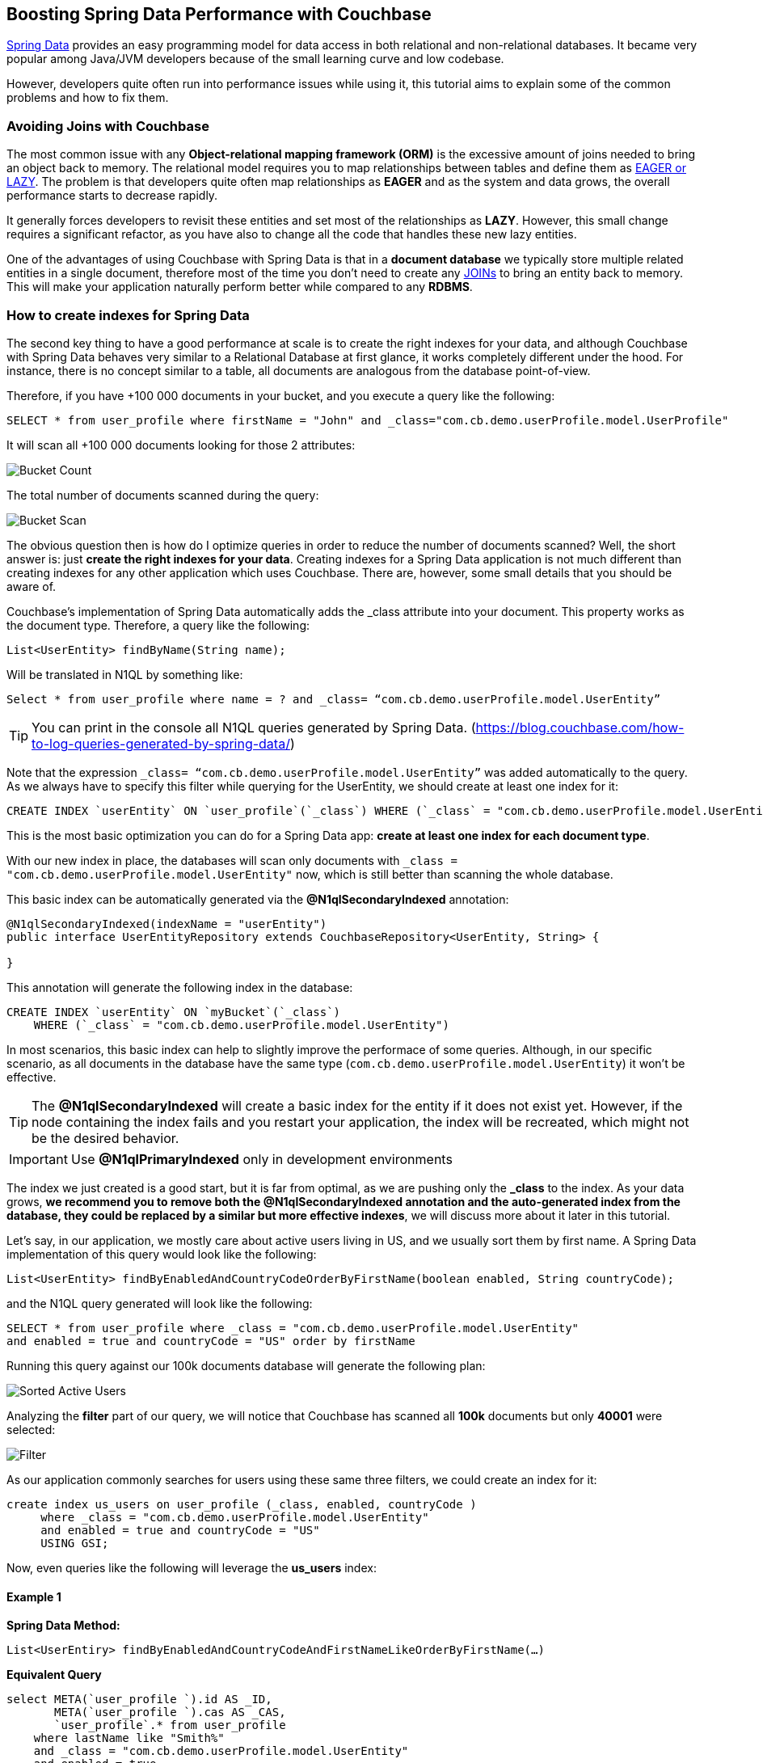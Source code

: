 == Boosting Spring Data Performance with Couchbase


link:https://blog.couchbase.com/couchbase-spring-boot-spring-data/[Spring Data] provides an easy programming model for data access in both relational and non-relational databases. It became very popular among Java/JVM developers because of the small learning curve and low codebase.

However, developers quite often run into performance issues while using it, this tutorial aims to explain some of the common problems and how to fix them.


=== Avoiding Joins with Couchbase


The most common issue with any *Object-relational mapping framework (ORM)* is the excessive amount of joins needed to bring an object back to memory.  The relational model requires you to map relationships between tables and define them as link:https://docs.oracle.com/javaee/7/api/javax/persistence/FetchType.html[EAGER or LAZY]. The problem is that developers quite often map relationships as *EAGER* and as the system and data grows, the overall performance starts to decrease rapidly. 

It generally forces developers to revisit these entities and set most of the relationships as *LAZY*. However, this small change requires a significant refactor, as you have also to change all the code that handles these new lazy entities.

One of the advantages of using Couchbase with Spring Data is that in a *document database* we typically store multiple related entities in a single document, therefore most of the time you don’t need to create any link:https://docs.couchbase.com/server/6.0/n1ql/n1ql-language-reference/join.html[JOINs] to bring an entity back to memory. This will make your application naturally perform better while compared to any *RDBMS*.

 
=== How to create indexes for Spring Data

The second key thing to have a good performance at scale is to create the right indexes for your data, and although Couchbase with Spring Data behaves very similar to a Relational Database at first glance, it works completely different under the hood. For instance, there is no concept similar to a table, all documents are analogous from the database point-of-view.

Therefore, if you have +100 000 documents in your bucket, and you execute a query like the following:

[source,SQL,indent=0]
----
SELECT * from user_profile where firstName = "John" and _class="com.cb.demo.userProfile.model.UserProfile"
----

It will scan all +100 000 documents looking for those 2 attributes:


image:001-initial-bucket-count.png[Bucket Count]

The total number of documents scanned during the query:


image:002-total-bucket-scan.png[Bucket Scan]

The obvious question then is how do I optimize queries in order to reduce the number of documents scanned? Well, the short answer is: just *create the right indexes for your data*.
Creating indexes for a Spring Data application is not much different than creating indexes for any other application which uses Couchbase. There are, however, some small details that you should be aware of.

Couchbase’s implementation of Spring Data automatically adds the _class attribute into your document. This property works as the document type. Therefore, a query like the following:

[source,Java,indent=0]
----
List<UserEntity> findByName(String name);
----

Will be translated in N1QL by something like:

[source,SQL,indent=0]
----
Select * from user_profile where name = ? and _class= “com.cb.demo.userProfile.model.UserEntity”
----

TIP: You can print in the console all N1QL queries generated by Spring Data.  (https://blog.couchbase.com/how-to-log-queries-generated-by-spring-data/)

Note that the expression `_class= “com.cb.demo.userProfile.model.UserEntity”` was added automatically to the query. As we always have to specify this filter while querying for the UserEntity, we should create at least one index for it:

[source,SQL,indent=0]
----
CREATE INDEX `userEntity` ON `user_profile`(`_class`) WHERE (`_class` = "com.cb.demo.userProfile.model.UserEntity")
----

This is the most basic optimization you can do for a Spring Data app: *create at least one index for each document type*. 

With our new index in place, the databases will scan only documents  with `_class = "com.cb.demo.userProfile.model.UserEntity"` now, which is still better than scanning the whole database.

This basic index can be automatically generated via the *@N1qlSecondaryIndexed* annotation:

[source,Java,indent=0]
----
@N1qlSecondaryIndexed(indexName = "userEntity")
public interface UserEntityRepository extends CouchbaseRepository<UserEntity, String> {

}
----

This annotation will generate the following index in the database:

[source,SQL,indent=0]
----
CREATE INDEX `userEntity` ON `myBucket`(`_class`) 
    WHERE (`_class` = "com.cb.demo.userProfile.model.UserEntity")

----

In most scenarios, this basic index can help to slightly improve the performace of some queries. Although, in our specific scenario, as all documents in the database have the same type (`com.cb.demo.userProfile.model.UserEntity`) it won't be effective.

TIP: The *@N1qlSecondaryIndexed* will create a basic index for the entity if it does not exist yet. However, if the node containing the index fails and you restart your application, the index will be recreated, which might not be the desired behavior.

IMPORTANT: Use *@N1qlPrimaryIndexed* only in development environments

The index we just created is a good start, but it is far from optimal, as we are pushing only the *_class* to the index. As your data grows, *we recommend you to remove both the @N1qlSecondaryIndexed annotation and the auto-generated index from the database, they could be replaced by a similar but more effective indexes*, we will discuss more about it later in this tutorial.


Let’s say, in our application, we mostly care about active users living in US, and we usually sort them by first name. A Spring Data implementation of this query would look like the following:


[source,Java,indent=0]
----
List<UserEntity> findByEnabledAndCountryCodeOrderByFirstName(boolean enabled, String countryCode);
----

and the N1QL query generated will look like the following:


[source,SQL,indent=0]
----
SELECT * from user_profile where _class = "com.cb.demo.userProfile.model.UserEntity"
and enabled = true and countryCode = "US" order by firstName
----

Running this query against our 100k documents database will generate the following plan:


image:003-plan-sorted-active-users.png[Sorted Active Users]

Analyzing the *filter* part of our query, we will notice that Couchbase has scanned all *100k* documents but only *40001* were selected:

image:004-filter-sort-active-users.png[Filter]


As our application commonly searches for users using these same three filters, we could create an index for it:

[source,SQL,indent=0]
----
create index us_users on user_profile (_class, enabled, countryCode ) 
     where _class = "com.cb.demo.userProfile.model.UserEntity"
     and enabled = true and countryCode = "US" 
     USING GSI;
----

Now, even queries like the following will leverage the *us_users* index:

==== Example 1

*Spring Data Method:*

[source,Java,indent=0]
----
List<UserEntiry> findByEnabledAndCountryCodeAndFirstNameLikeOrderByFirstName(…)
----

*Equivalent Query*

[source,SQL,indent=0]
----
select META(`user_profile `).id AS _ID, 
       META(`user_profile `).cas AS _CAS, 
       `user_profile`.* from user_profile
    where lastName like "Smith%" 
    and _class = "com.cb.demo.userProfile.model.UserEntity"
    and enabled = true 
    and countryCode = "US" 
    order by firstName limit 20 offset 0

----

==== Example 2

*Spring Data Method:*
[source,Java,indent=0]
----
List<UserEntiry> findByEnabledAndCountryCodeAndFirstNameLikeOrderByFirstName(…)
----

*Equivalent Query*
[source,SQL,indent=0]
----
select META(`user_profile `).id AS _ID, 
       META(`user_profile `).cas AS _CAS, 
       `user_profile`.*  from user_profile
    where firstName like "John%" and _class = "com.cb.demo.userProfile.model.UserEntity"
    and enabled = true 
    and countryCode = "US" 
    order by firstName desc 
----

image:005-query-example-1.png[Example 1]


Here is a closer look at our new Query Plan using the *us_users* index:

image:0006-plan-closer-look.png[Query Plan Closer Look]


The query we executed took *1.67 seconds* to run, which is clearly not good enough. If you look more closely at the image above, you will notice that *51%* of the time was spent during fetch operation, as the filters *firstName*/*lastName* are not in the *us_users* index. Let’s add on top of that the fact that we are sorting all results in order to return only the first 20 and then you have a nice recipe for poor performance.

To fix that problem, we will slightly modify our *us_users* index by pushing *firstName* and *lastName* to the index and keep them sorted:

[source,SQL,indent=0]
----
CREATE INDEX `us_users_sorted` ON
`user_profile`(
    `_class`,
    `enabled`,
    `countryCode`,
    `firstName` DESC,
    `lastName` DESC) 
WHERE (((`_class` = "com.cb.demo.userProfile.model.UserEntity") 
    and (`enabled` = true)) 
    and (`countryCode` = "US"))
----

And then, if we run our query again:


image:0007-inproved-result.png[Improved Query Result]

The same query runs now in incredible 4.59 ms, *just +360x faster than the previous one*. Which is a good result considering that we are running the database locally in a commodity notebook.
Let’s run our equivalent Spring Data method just to be sure the time we got is consistent with the code:

[source,Java,indent=0]
----
Instant start = Instant.now();
List<UserEntity> users =  userEntityRepository
        .findActiveUsersByFirstName("Some%", true, "US", 20, 0);
Instant finish = Instant.now();

System.out.println("Total time: "+ Duration.between(start, finish).toMillis());
System.out.println("Number os users returned = "+users.size() );
----


And here is the output:

image:0008-query-time-output.png[Code Runtime]


The code took *114ms* to run, which means that ~90% of the time was spent in the application side (preparing the query, converting the results to Java objects) and most importantly, network latency. 

TIP: At scale, the order of the filters matter, you should put first the attribute which will filter out most documents .


== Performance at Scale


Even though we have +100k users, our index of US users has just 40k documents in it, which might not be fair production scenario yet. Let’s increase the number of US users to 1 million:

image:0009-increased-data.png[Increasing Data Size]


If we run our query again, we will get nearly the same execution time:


image:0010-result-with-increased-size.png[Increasing Data Size Result]


You can also use indexes to boost your link:https://docs.couchbase.com/server/6.0/n1ql/n1ql-language-reference/groupby-aggregate-performance.html[JOINs, Group By and COUNTs]. If you need to paginate and navigate through hundreds of results, there are also some tricks to link:https://dzone.com/articles/database-pagination-using-offset-and-keyset-in-n1q[make your OFFSET pagination faster]. However, these topics are out of the scope of this tutorial.



== Reducing fetches with projections


Let’s rerun our latest query but returning the top 100 results this time:


image:0011-top100.png[Top 100 Results]



In the Query Plan above, nearly *45% of the time* was spent in a step called *fetch* which is triggered whenever the query filters or attributes being returned are not present in the index. 

One of the issues with any Spring Data implementation is that as it doesn’t know which fields you will need, so all fields are returned by default. In Couchbase’s implementation, we specifically return the following:

[source,SQL,indent=0]
----
SELECT META(`my_bucket`).id AS _ID, 
       META(`my_bucket `).cas AS _CAS, 
       `my_bucket `.* FROM ` my_bucket ` where …
----

We could avoid fetches by returning/querying only fields that are in the index:

image:0012-query-no-fetch.png[Query without Fetch]


In the query plan above there is no *fetch* step, as all filters and returned fields are in an index called *us_users_sorted*, that is basically the main reason why projections are usually faster than the standard Spring Data syntax. Therefore, if you are trying to improve the performance of a query, this is one of the changes you should consider.

Here is how the code of a simple projection looks like:


[source,Java,indent=0]
----
public List<SimpleUserVO> listActiveUsers( String firstName, boolean enabled, String countryCode,  Integer limit, Integer offset ) {
    String query = "Select meta().id as id, firstName, lastname from "
            + bucket.bucketManager().info().name()
            + " where type = '"+UserEntity.TYPE+"'"
            + " and firstName like '"+firstName+"%' "
            + " and enabled = "+enabled+" " 
            + " and countryCode = '"+countryCode+"'"
            + " order by firstName desc limit "+limit+ " offset "+offset;

    N1qlParams params = N1qlParams.build().consistency(ScanConsistency.REQUEST_PLUS).adhoc(false);
    ParameterizedN1qlQuery queryParam = N1qlQuery.parameterized(query, JsonObject.create(), params);

    return userRepository.getCouchbaseOperations()
                .findByN1QLProjection(queryParam, SimpleUserVO.class)
}

----


Let’s check if the code also runs faster:

[source,Java,indent=0]
----
Instant start = Instant.now();
//old query
List<UserEntity> users =  userEntityRepository
        .findActiveUsersByFirstName("Some%", true, "US", 100, 0);
Instant finish = Instant.now();

System.out.println("Total time: "+ Duration.between(start, finish).toMillis());
System.out.println("Number os users returned = "+users.size() );


Instant start2 = Instant.now();
//query with projections
List<SimpleUserVO> simpleUsers =  userService
        .listActiveUsers("Some%", true, "US", 100, 0);
Instant finish2 = Instant.now();

System.out.println("Total time: "+ Duration.between(start2, finish2).toMillis());
System.out.println("Number os users returned = "+simpleUsers.size() );
----

*output*


image:0013-query-output.png[Query Output]

The code using projections is ~50ms faster because all the data needed is already in the index, and there is also less data to be transmitted over the network and parsed to Java objects.

TIP: You don’t need to create indexes for every single query, the Query Planner is smart enough to combine and use multiple indexes even when the query has no exact index match.


Note that you can return Value Objects (VOs) directly from Spring Data, but the underlying generated query will still be a `SELECT * `: 

[source,Java,indent=0]
----
List<SimpleUserVO> findByName(String name);
----


TIP: If you decide to use projections in your code, spend some time link:http://blog.couchbase.com/wp-content/uploads/2017/03/N1QL-A-Practical-Guide-v2.pdf[learning about how indexing works in Couchbase], it will give you some valuable tips to extract max performance out of it.


At this point we could also revisit your repositories to remove some of the *@N1qlSecondaryIndexed* annotations and drop the respective indexes from the database. The auto-generated index would look like the following:

[source,SQL,indent=0]
----
CREATE INDEX `userEntity` ON `test`(`_class`) WHERE (`_class` = "com.cb.demo.userProfile.model.UserEntity")
----

Those indexes could be replaced by similar but more optmized new indexes with fields which are commonly returned and/or filtered in the queries. This change can considerably speed up queries that doesn't match a more specific index:


[source,SQL,indent=0]
----
CREATE INDEX `userEntity` ON `test`(`countryCode`, `firstName`, `enabled`, `lastName`  ) 
    WHERE (`_class` = "com.cb.demo.userProfile.model.UserEntity")
----

Note that, as we are using projections, there is no need to store the *_class* attribute in the index, as it won't be returned anyway. Try to avoid storing unecessary fields in the index, with smaller indexes Couchbase can keep more things in the memory.



=== TL/DR

In summary, if you are not having a satisfactory performance, we recommend a few basic optimizations:


. Spend some time learning about how N1Ql indexing works, link:http://blog.couchbase.com/wp-content/uploads/2017/03/N1QL-A-Practical-Guide-v2.pdf[this book is a good starting point]
. Remove the primary index and create proper indexes for each of your document types
. Remove the *@N1qlSecondaryIndexed* and the generated index in the database, you could replace it with a similar but more effective one.
. Check the generated query and make sure that it is using an index (via Query Planner or *EXPLAIN*)
. Check if you can create a more optimized index for your query. Sorting and array search, for instance, are common scenarios where you might need to create a proper index.
. In scenarios where you need a high read throughput, choose projections over the standard Spring Data syntax to avoid as much *fetch* as possible. 

IMPORTANT: Quite often we also see scenarios where developers blame the database but turn out to be a problem with the networking or lack of memory/CPU in the application’s machine. For those cases, we highly recommend you to troubleshoot it first using Response Time Observability (RTO) before trying to optimize anything in the database.


